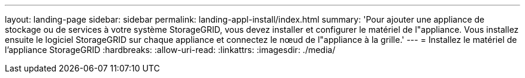 ---
layout: landing-page 
sidebar: sidebar 
permalink: landing-appl-install/index.html 
summary: 'Pour ajouter une appliance de stockage ou de services à votre système StorageGRID, vous devez installer et configurer le matériel de l"appliance. Vous installez ensuite le logiciel StorageGRID sur chaque appliance et connectez le nœud de l"appliance à la grille.' 
---
= Installez le matériel de l'appliance StorageGRID
:hardbreaks:
:allow-uri-read: 
:linkattrs: 
:imagesdir: ./media/


